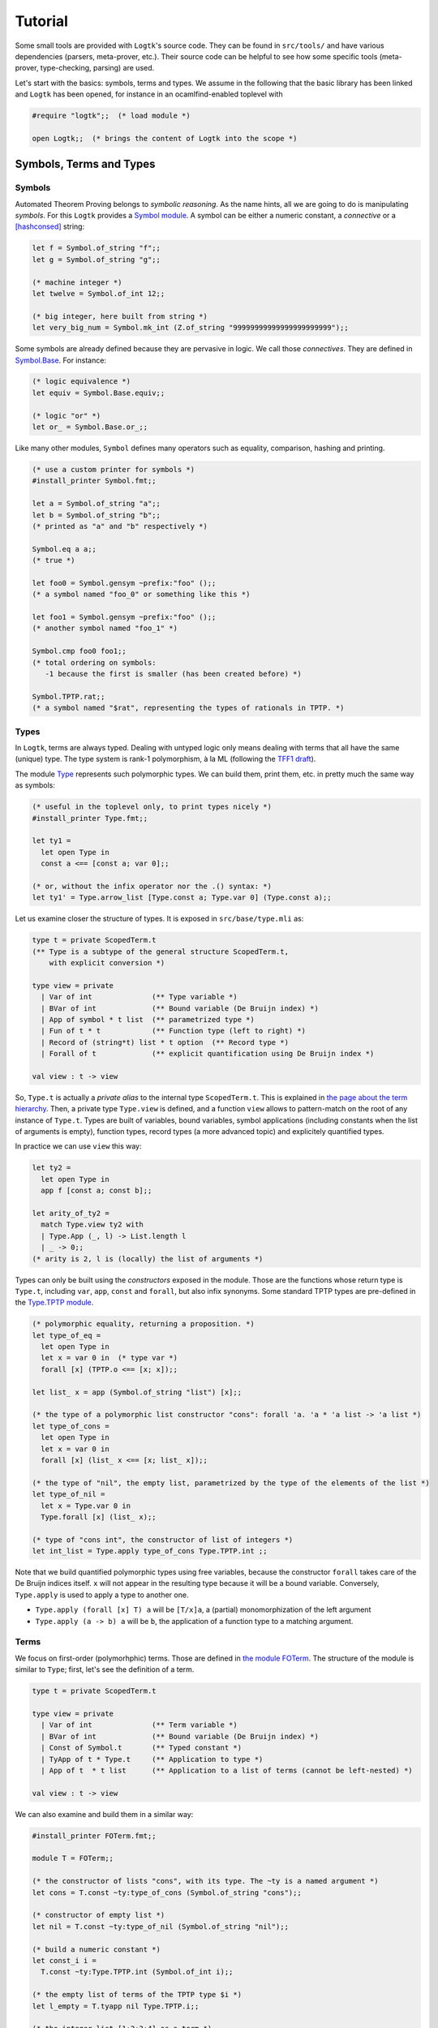 Tutorial
========

Some small tools are provided with ``Logtk``'s source code. They can be
found in ``src/tools/`` and have various dependencies (parsers,
meta-prover, etc.). Their source code can be helpful to see how some
specific tools (meta-prover, type-checking, parsing) are used.

Let's start with the basics: symbols, terms and types. We assume in the
following that the basic library has been linked and ``Logtk`` has
been opened, for instance in an ocamlfind-enabled toplevel with

.. code-block:: ocaml

   #require "logtk";;  (* load module *)

   open Logtk;;  (* brings the content of Logtk into the scope *)

Symbols, Terms and Types
------------------------

Symbols
^^^^^^^

Automated Theorem Proving belongs to *symbolic reasoning*. As the name
hints, all we are going to do is manipulating *symbols*. For this
``Logtk`` provides a `Symbol module <../Symbol.html>`_. A symbol
can be either a numeric constant, a *connective* or a [hashconsed]_ string:

.. code-block:: ocaml

   let f = Symbol.of_string "f";;
   let g = Symbol.of_string "g";;

   (* machine integer *)
   let twelve = Symbol.of_int 12;;

   (* big integer, here built from string *)
   let very_big_num = Symbol.mk_int (Z.of_string "99999999999999999999999");;

Some symbols are already defined because they are pervasive in logic.
We call those *connectives*. They are defined in
`Symbol.Base <../Symbol.Base.html>`_. For instance:

.. code-block:: ocaml

   (* logic equivalence *)
   let equiv = Symbol.Base.equiv;;

   (* logic "or" *)
   let or_ = Symbol.Base.or_;;

Like many other modules, ``Symbol`` defines many operators such
as equality, comparison, hashing and printing.

.. code-block:: ocaml

   (* use a custom printer for symbols *)
   #install_printer Symbol.fmt;;

   let a = Symbol.of_string "a";;
   let b = Symbol.of_string "b";;
   (* printed as "a" and "b" respectively *)

   Symbol.eq a a;;
   (* true *)

   let foo0 = Symbol.gensym ~prefix:"foo" ();;
   (* a symbol named "foo_0" or something like this *)

   let foo1 = Symbol.gensym ~prefix:"foo" ();;
   (* another symbol named "foo_1" *)

   Symbol.cmp foo0 foo1;;
   (* total ordering on symbols:
      -1 because the first is smaller (has been created before) *)

   Symbol.TPTP.rat;;
   (* a symbol named "$rat", representing the types of rationals in TPTP. *)


Types
^^^^^

In ``Logtk``, terms are always typed. Dealing with untyped logic only
means dealing with terms that all have the same (unique) type. The type system
is rank-1 polymorphism, à la ML (following the
`TFF1 draft <http://www.cs.miami.edu/~tptp/TPTP/Proposals/TFF1.html>`_).

The module `Type <../Type.html>`_ represents such polymorphic types. We can
build them, print them, etc. in pretty much the same way as symbols:

.. code-block:: ocaml

   (* useful in the toplevel only, to print types nicely *)
   #install_printer Type.fmt;;

   let ty1 =
     let open Type in
     const a <== [const a; var 0];;

   (* or, without the infix operator nor the .() syntax: *)
   let ty1' = Type.arrow_list [Type.const a; Type.var 0] (Type.const a);;

Let us examine closer the structure of types. It is exposed in
``src/base/type.mli`` as:

.. code-block:: ocaml

   type t = private ScopedTerm.t
   (** Type is a subtype of the general structure ScopedTerm.t,
       with explicit conversion *)

   type view = private
     | Var of int              (** Type variable *)
     | BVar of int             (** Bound variable (De Bruijn index) *)
     | App of symbol * t list  (** parametrized type *)
     | Fun of t * t            (** Function type (left to right) *)
     | Record of (string*t) list * t option  (** Record type *)
     | Forall of t             (** explicit quantification using De Bruijn index *)

   val view : t -> view

So, ``Type.t`` is actually a *private alias* to the internal
type ``ScopedTerm.t``. This is explained in `the page about
the term hierarchy <term_hierarchy>`_. Then, a private type ``Type.view``
is defined, and a function ``view`` allows to pattern-match on
the root of any instance of ``Type.t``. Types are built of variables,
bound variables, symbol applications (including constants when
the list of arguments is empty), function types, record types (a more
advanced topic) and explicitely quantified types.

In practice we can use ``view`` this way:

.. code-block:: ocaml

   let ty2 =
     let open Type in
     app f [const a; const b];;

   let arity_of_ty2 =
     match Type.view ty2 with
     | Type.App (_, l) -> List.length l
     | _ -> 0;;
   (* arity is 2, l is (locally) the list of arguments *)

Types can only be built using the *constructors* exposed in the module. Those
are the functions whose return type is ``Type.t``, including ``var``,
``app``, ``const`` and ``forall``, but also infix synonyms. Some standard
TPTP types are pre-defined in the `Type.TPTP module <../Type.TPTP.html>`_.

.. code-block:: ocaml

   (* polymorphic equality, returning a proposition. *)
   let type_of_eq =
     let open Type in
     let x = var 0 in  (* type var *)
     forall [x] (TPTP.o <== [x; x]);;

   let list_ x = app (Symbol.of_string "list") [x];;

   (* the type of a polymorphic list constructor "cons": forall 'a. 'a * 'a list -> 'a list *)
   let type_of_cons =
     let open Type in
     let x = var 0 in
     forall [x] (list_ x <== [x; list_ x]);;

   (* the type of "nil", the empty list, parametrized by the type of the elements of the list *)
   let type_of_nil =
     let x = Type.var 0 in
     Type.forall [x] (list_ x);;

   (* type of "cons int", the constructor of list of integers *)
   let int_list = Type.apply type_of_cons Type.TPTP.int ;;


Note that we build quantified polymorphic types using free variables, because
the constructor ``forall`` takes care of the De Bruijn indices itself.
``x`` will not appear in the resulting type because it will be a bound
variable. Conversely, ``Type.apply`` is used to apply a type to another one.

- ``Type.apply (forall [x] T) a`` will be ``[T/x]a``, a (partial) monomorphization of the left argument
- ``Type.apply (a -> b) a`` will be ``b``, the application of a function type to a matching argument.

Terms
^^^^^

We focus on first-order (polymorhphic) terms. Those are defined
in `the module FOTerm <../FOTerm.html>`_. The structure of the
module is similar to ``Type``; first, let's see the definition of a term.

.. code-block:: ocaml

   type t = private ScopedTerm.t

   type view = private
     | Var of int              (** Term variable *)
     | BVar of int             (** Bound variable (De Bruijn index) *)
     | Const of Symbol.t       (** Typed constant *)
     | TyApp of t * Type.t     (** Application to type *)
     | App of t  * t list      (** Application to a list of terms (cannot be left-nested) *)

   val view : t -> view

We can also examine and build them in a similar way:

.. code-block:: ocaml

   #install_printer FOTerm.fmt;;

   module T = FOTerm;;

   (* the constructor of lists "cons", with its type. The ~ty is a named argument *)
   let cons = T.const ~ty:type_of_cons (Symbol.of_string "cons");;

   (* constructor of empty list *)
   let nil = T.const ~ty:type_of_nil (Symbol.of_string "nil");;

   (* build a numeric constant *)
   let const_i i =
     T.const ~ty:Type.TPTP.int (Symbol.of_int i);;

   (* the empty list of terms of the TPTP type $i *)
   let l_empty = T.tyapp nil Type.TPTP.i;;

   (* the integer list [1;2;3;4] as a term *)
   let l =
     List.fold_right
      (fun i tl ->
        T.app_full cons [Type.TPTP.int] [const_i i; tl]
      ) [1;2;3;4] (T.tyapp nil Type.TPTP.int) ;;

   (* the type of l is "list of integers" *)
   Type.eq (T.ty l) int_list;;

Links
-----

.. [hashconsed] Hashconsing is a technique that maximizes sharing
   of values using a (weak) hash table. In a hashconsed structure, physical
   equality and structural equality are the same, and memory usage is
   typically reduced.
